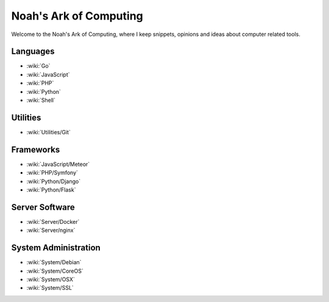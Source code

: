 Noah's Ark of Computing
=======================

Welcome to the Noah's Ark of Computing, where I keep snippets, opinions and ideas about computer related tools.

Languages
:::::::::

* :wiki:`Go`
* :wiki:`JavaScript`
* :wiki:`PHP`
* :wiki:`Python`
* :wiki:`Shell`

Utilities
:::::::::

* :wiki:`Utilities/Git`

Frameworks
::::::::::

* :wiki:`JavaScript/Meteor`
* :wiki:`PHP/Symfony`
* :wiki:`Python/Django`
* :wiki:`Python/Flask`

Server Software
:::::::::::::::

* :wiki:`Server/Docker`
* :wiki:`Server/nginx`

System Administration
:::::::::::::::::::::

* :wiki:`System/Debian`
* :wiki:`System/CoreOS`
* :wiki:`System/OSX`
* :wiki:`System/SSL`

